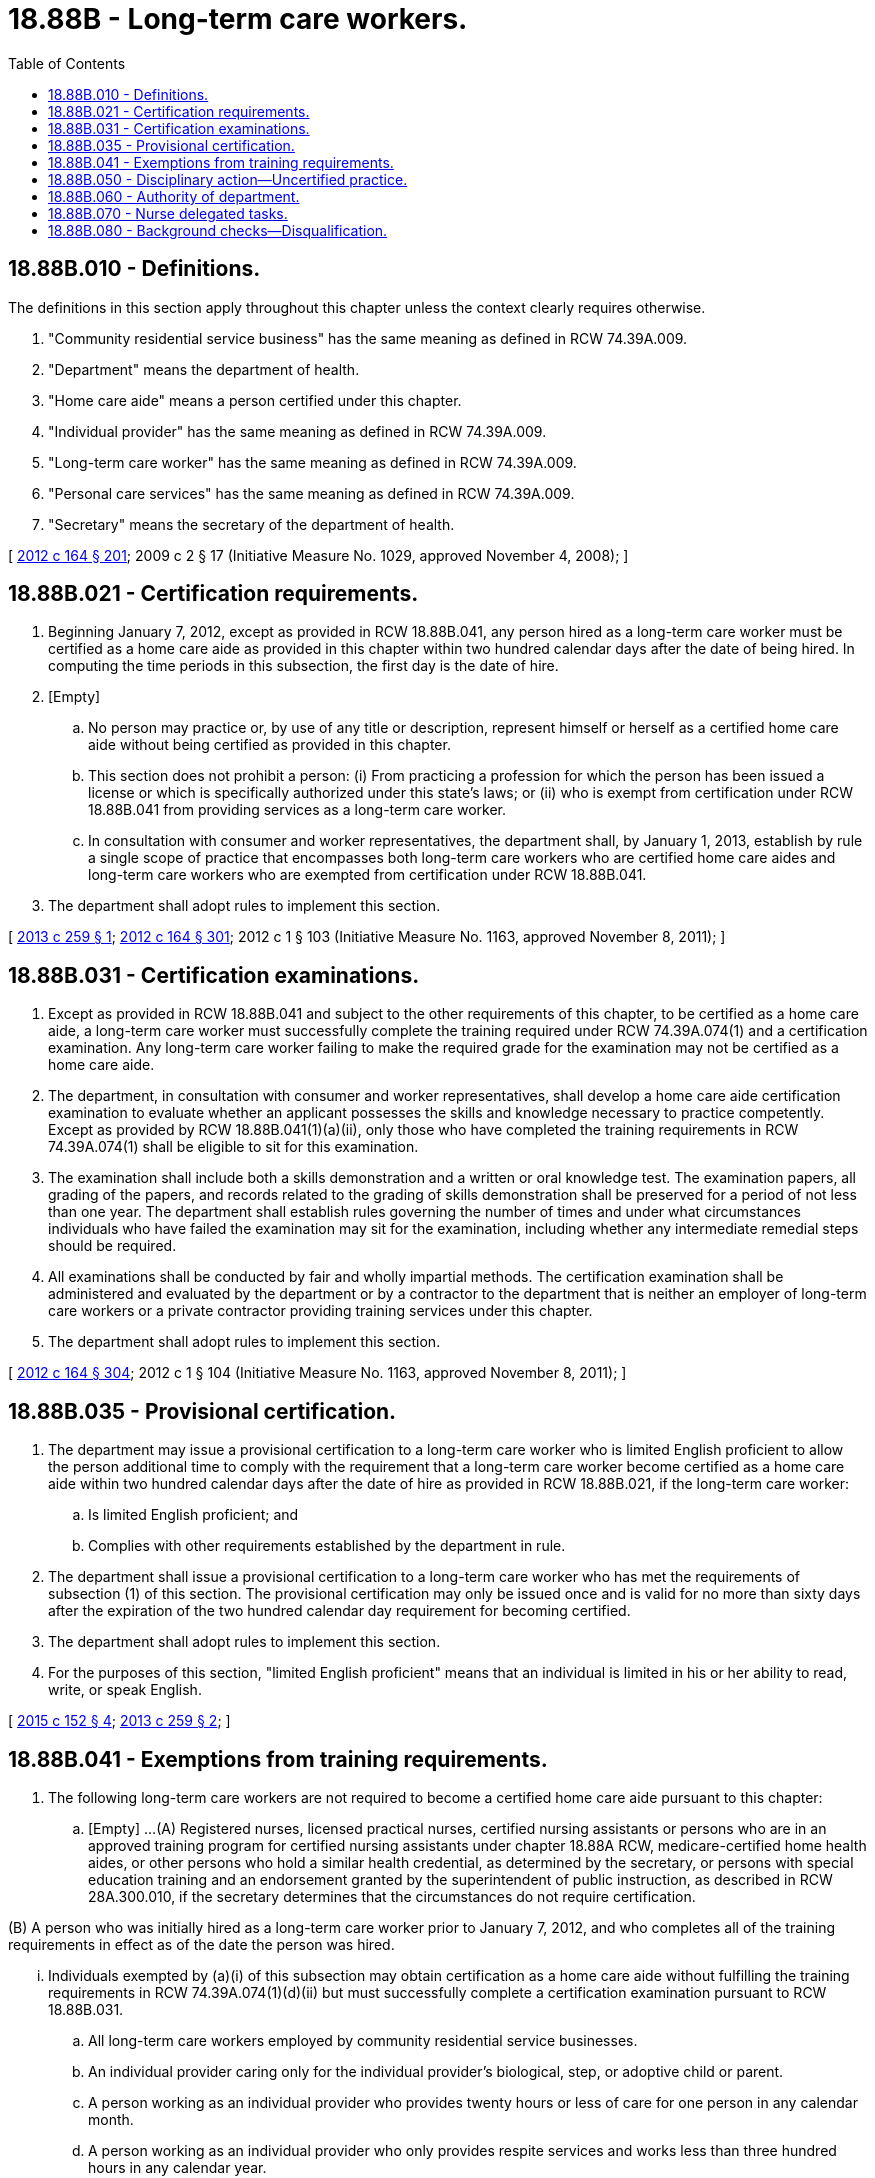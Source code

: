= 18.88B - Long-term care workers.
:toc:

== 18.88B.010 - Definitions.
The definitions in this section apply throughout this chapter unless the context clearly requires otherwise.

. "Community residential service business" has the same meaning as defined in RCW 74.39A.009.

. "Department" means the department of health.

. "Home care aide" means a person certified under this chapter.

. "Individual provider" has the same meaning as defined in RCW 74.39A.009.

. "Long-term care worker" has the same meaning as defined in RCW 74.39A.009.

. "Personal care services" has the same meaning as defined in RCW 74.39A.009.

. "Secretary" means the secretary of the department of health.

[ http://lawfilesext.leg.wa.gov/biennium/2011-12/Pdf/Bills/Session%20Laws/House/2314-S.SL.pdf?cite=2012%20c%20164%20§%20201[2012 c 164 § 201]; 2009 c 2 § 17 (Initiative Measure No. 1029, approved November 4, 2008); ]

== 18.88B.021 - Certification requirements.
. Beginning January 7, 2012, except as provided in RCW 18.88B.041, any person hired as a long-term care worker must be certified as a home care aide as provided in this chapter within two hundred calendar days after the date of being hired. In computing the time periods in this subsection, the first day is the date of hire.

. [Empty]
.. No person may practice or, by use of any title or description, represent himself or herself as a certified home care aide without being certified as provided in this chapter.

.. This section does not prohibit a person: (i) From practicing a profession for which the person has been issued a license or which is specifically authorized under this state's laws; or (ii) who is exempt from certification under RCW 18.88B.041 from providing services as a long-term care worker.

.. In consultation with consumer and worker representatives, the department shall, by January 1, 2013, establish by rule a single scope of practice that encompasses both long-term care workers who are certified home care aides and long-term care workers who are exempted from certification under RCW 18.88B.041.

. The department shall adopt rules to implement this section.

[ http://lawfilesext.leg.wa.gov/biennium/2013-14/Pdf/Bills/Session%20Laws/House/1629-S.SL.pdf?cite=2013%20c%20259%20§%201[2013 c 259 § 1]; http://lawfilesext.leg.wa.gov/biennium/2011-12/Pdf/Bills/Session%20Laws/House/2314-S.SL.pdf?cite=2012%20c%20164%20§%20301[2012 c 164 § 301]; 2012 c 1 § 103 (Initiative Measure No. 1163, approved November 8, 2011); ]

== 18.88B.031 - Certification examinations.
. Except as provided in RCW 18.88B.041 and subject to the other requirements of this chapter, to be certified as a home care aide, a long-term care worker must successfully complete the training required under RCW 74.39A.074(1) and a certification examination. Any long-term care worker failing to make the required grade for the examination may not be certified as a home care aide.

. The department, in consultation with consumer and worker representatives, shall develop a home care aide certification examination to evaluate whether an applicant possesses the skills and knowledge necessary to practice competently. Except as provided by RCW 18.88B.041(1)(a)(ii), only those who have completed the training requirements in RCW 74.39A.074(1) shall be eligible to sit for this examination.

. The examination shall include both a skills demonstration and a written or oral knowledge test. The examination papers, all grading of the papers, and records related to the grading of skills demonstration shall be preserved for a period of not less than one year. The department shall establish rules governing the number of times and under what circumstances individuals who have failed the examination may sit for the examination, including whether any intermediate remedial steps should be required.

. All examinations shall be conducted by fair and wholly impartial methods. The certification examination shall be administered and evaluated by the department or by a contractor to the department that is neither an employer of long-term care workers or a private contractor providing training services under this chapter.

. The department shall adopt rules to implement this section.

[ http://lawfilesext.leg.wa.gov/biennium/2011-12/Pdf/Bills/Session%20Laws/House/2314-S.SL.pdf?cite=2012%20c%20164%20§%20304[2012 c 164 § 304]; 2012 c 1 § 104 (Initiative Measure No. 1163, approved November 8, 2011); ]

== 18.88B.035 - Provisional certification.
. The department may issue a provisional certification to a long-term care worker who is limited English proficient to allow the person additional time to comply with the requirement that a long-term care worker become certified as a home care aide within two hundred calendar days after the date of hire as provided in RCW 18.88B.021, if the long-term care worker:

.. Is limited English proficient; and

.. Complies with other requirements established by the department in rule.

. The department shall issue a provisional certification to a long-term care worker who has met the requirements of subsection (1) of this section. The provisional certification may only be issued once and is valid for no more than sixty days after the expiration of the two hundred calendar day requirement for becoming certified.

. The department shall adopt rules to implement this section.

. For the purposes of this section, "limited English proficient" means that an individual is limited in his or her ability to read, write, or speak English.

[ http://lawfilesext.leg.wa.gov/biennium/2015-16/Pdf/Bills/Session%20Laws/House/1531.SL.pdf?cite=2015%20c%20152%20§%204[2015 c 152 § 4]; http://lawfilesext.leg.wa.gov/biennium/2013-14/Pdf/Bills/Session%20Laws/House/1629-S.SL.pdf?cite=2013%20c%20259%20§%202[2013 c 259 § 2]; ]

== 18.88B.041 - Exemptions from training requirements.
. The following long-term care workers are not required to become a certified home care aide pursuant to this chapter:

.. [Empty]
...(A) Registered nurses, licensed practical nurses, certified nursing assistants or persons who are in an approved training program for certified nursing assistants under chapter 18.88A RCW, medicare-certified home health aides, or other persons who hold a similar health credential, as determined by the secretary, or persons with special education training and an endorsement granted by the superintendent of public instruction, as described in RCW 28A.300.010, if the secretary determines that the circumstances do not require certification.

(B) A person who was initially hired as a long-term care worker prior to January 7, 2012, and who completes all of the training requirements in effect as of the date the person was hired.

... Individuals exempted by (a)(i) of this subsection may obtain certification as a home care aide without fulfilling the training requirements in RCW 74.39A.074(1)(d)(ii) but must successfully complete a certification examination pursuant to RCW 18.88B.031.

.. All long-term care workers employed by community residential service businesses.

.. An individual provider caring only for the individual provider's biological, step, or adoptive child or parent.

.. A person working as an individual provider who provides twenty hours or less of care for one person in any calendar month.

.. A person working as an individual provider who only provides respite services and works less than three hundred hours in any calendar year.

.. A long-term care worker providing approved services only for a spouse or registered domestic partner, pursuant to the long-term services and supports trust program established in chapter 50B.04 RCW.

. A long-term care worker exempted by this section from the training requirements contained in RCW 74.39A.074 may not be prohibited from enrolling in training pursuant to that section.

. The department shall adopt rules to implement this section.

[ http://lawfilesext.leg.wa.gov/biennium/2019-20/Pdf/Bills/Session%20Laws/House/1087-S2.SL.pdf?cite=2019%20c%20363%20§%2020[2019 c 363 § 20]; http://lawfilesext.leg.wa.gov/biennium/2015-16/Pdf/Bills/Session%20Laws/House/1531.SL.pdf?cite=2015%20c%20152%20§%201[2015 c 152 § 1]; http://lawfilesext.leg.wa.gov/biennium/2013-14/Pdf/Bills/Session%20Laws/Senate/6387-S.SL.pdf?cite=2014%20c%20139%20§%206[2014 c 139 § 6]; http://lawfilesext.leg.wa.gov/biennium/2011-12/Pdf/Bills/Session%20Laws/House/2314-S.SL.pdf?cite=2012%20c%20164%20§%20302[2012 c 164 § 302]; 2012 c 1 § 105 (Initiative Measure No. 1163, approved November 8, 2011); ]

== 18.88B.050 - Disciplinary action—Uncertified practice.
. The uniform disciplinary act, chapter 18.130 RCW, governs uncertified practice, issuance and renewal of certificates, and the discipline of persons with certificates under this chapter. The secretary shall be the disciplinary authority under this chapter.

. The secretary may take action to immediately suspend the certification of a home care aide upon finding that conduct of the home care aide has caused or presents an imminent threat of harm to a functionally disabled person in his or her care.

. If the secretary imposes suspension or conditions for continuation or renewal of certification, the suspension or conditions for continuation or renewal are effective immediately upon notice and shall continue in effect pending the outcome of any hearing.

. The department shall take appropriate enforcement action related to the licensure of a private agency or facility licensed by the state, to provide personal care services, other than an individual provider, who knowingly employs a long-term care worker who is not a certified home care aide as required under this chapter or whose certification is revoked or, if exempted from certification by RCW 18.88B.041, who has not completed his or her required training pursuant to RCW 74.39A.074.

. Chapter 34.05 RCW shall govern actions by the department under this section.

. The department shall adopt rules to implement this section.

[ http://lawfilesext.leg.wa.gov/biennium/2011-12/Pdf/Bills/Session%20Laws/House/2314-S.SL.pdf?cite=2012%20c%20164%20§%20601[2012 c 164 § 601]; http://lawfilesext.leg.wa.gov/biennium/2011-12/Pdf/Bills/Session%20Laws/House/1548-S.SL.pdf?cite=2011%201st%20sp.s.%20c%2031%20§%204[2011 1st sp.s. c 31 § 4]; http://lawfilesext.leg.wa.gov/biennium/2009-10/Pdf/Bills/Session%20Laws/Senate/6180-S.SL.pdf?cite=2009%20c%20580%20§%2017[2009 c 580 § 17]; 2009 c 2 § 13 (Initiative Measure No. 1029, approved November 4, 2008); ]

== 18.88B.060 - Authority of department.
. The department has the authority to:

.. Establish forms, procedures, and examinations necessary to certify home care aides pursuant to this chapter;

.. Hire clerical, administrative, and investigative staff as needed to implement this section;

.. Issue certification as a home care aide to any applicant who has successfully completed the home care aide examination, and renew such certificates;

.. Maintain the official record of all applicants and persons with certificates;

.. Exercise disciplinary authority as authorized in chapter 18.130 RCW; and

.. Deny certification to applicants who do not meet training, competency examination, and conduct requirements, including background checks, for certification.

. The department shall adopt rules that establish the procedures, including criteria for reviewing an applicant's state and federal background checks, and examinations necessary to implement this section.

[ http://lawfilesext.leg.wa.gov/biennium/2011-12/Pdf/Bills/Session%20Laws/House/2314-S.SL.pdf?cite=2012%20c%20164%20§%20303[2012 c 164 § 303]; ]

== 18.88B.070 - Nurse delegated tasks.
. The legislature recognizes that nurses have been successfully delegating nursing care tasks to family members and others for many years. The opportunity for a nurse to delegate nursing care tasks to home care aides certified under this chapter may enhance the viability and quality of health care services in community-based care settings and in-home care settings to allow individuals to live as independently as possible with maximum safeguards.

. [Empty]
.. A certified home care aide who wishes to perform a nurse delegated task pursuant to RCW 18.79.260 must complete nurse delegation core training under chapter 18.88A RCW before the home care aide may be delegated a nursing care task by a registered nurse delegator. Before administering insulin, a home care aide must also complete the specialized diabetes nurse delegation training under chapter 18.88A RCW. Before commencing any specific nursing care tasks authorized under RCW 18.79.260, the home care aide must:

... Provide to the delegating nurse a transcript or certificate of successful completion of training issued by an approved instructor or approved training entity indicating the completion of basic core nurse delegation training; and

... Meet any additional training requirements mandated by the nursing care quality assurance commission. Any exception to these training requirements is subject to RCW 18.79.260(3)(e)(vi).

.. In addition to meeting the requirements of (a) of this subsection, before providing delegated nursing care tasks that involve administration of insulin by injection to individuals with diabetes, the home care aide must provide to the delegating nurse a transcript or certificate of successful completion of training issued by an approved instructor or approved training entity indicating completion of specialized diabetes nurse delegation training. The training must include, but is not limited to, instruction regarding diabetes, insulin, sliding scale insulin orders, and proper injection procedures.

. The home care aide is accountable for his or her own individual actions in the delegation process. Home care aides accurately following written delegation instructions from a registered nurse are immune from liability regarding the performance of the delegated duties.

. Home care aides are not subject to any employer reprisal or disciplinary action by the secretary for refusing to accept delegation of a nursing care task based on his or her concerns about patient safety issues. No provider of a community-based care setting as defined in RCW 18.79.260, or in-home services agency as defined in RCW 70.127.010, may discriminate or retaliate in any manner against a person because the person made a complaint about the nurse delegation process or cooperated in the investigation of the complaint.

[ http://lawfilesext.leg.wa.gov/biennium/2011-12/Pdf/Bills/Session%20Laws/House/2314-S.SL.pdf?cite=2012%20c%20164%20§%20406[2012 c 164 § 406]; ]

== 18.88B.080 - Background checks—Disqualification.
A long-term care worker disqualified from working with vulnerable persons under chapter 74.39A RCW may not be certified or maintain certification as a home care aide under this chapter. To allow the department to satisfy its certification responsibilities under this chapter, the department of social and health services shall share the results of state and federal background checks conducted pursuant to RCW 74.39A.056 with the department. Neither department may share the federal background check results with any other state agency or person.

[ http://lawfilesext.leg.wa.gov/biennium/2011-12/Pdf/Bills/Session%20Laws/House/2314-S.SL.pdf?cite=2012%20c%20164%20§%20501[2012 c 164 § 501]; ]

